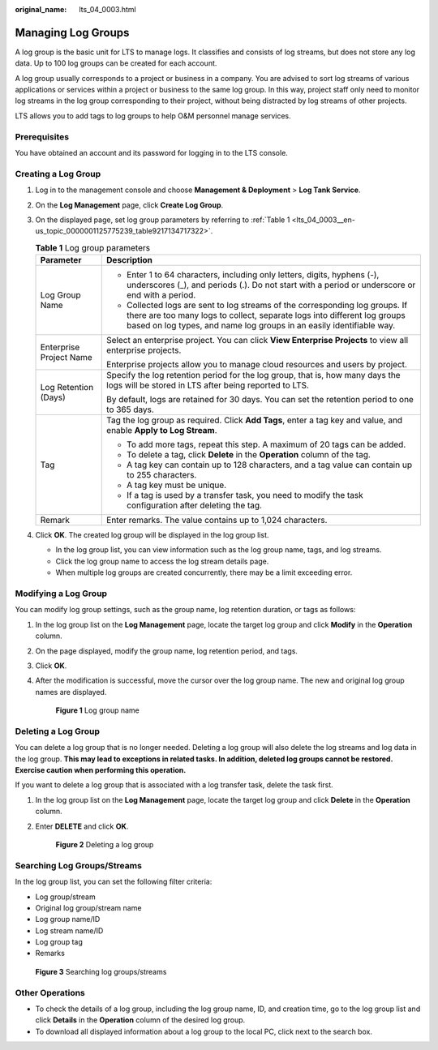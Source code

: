 :original_name: lts_04_0003.html

.. _lts_04_0003:

Managing Log Groups
===================

A log group is the basic unit for LTS to manage logs. It classifies and consists of log streams, but does not store any log data. Up to 100 log groups can be created for each account.

A log group usually corresponds to a project or business in a company. You are advised to sort log streams of various applications or services within a project or business to the same log group. In this way, project staff only need to monitor log streams in the log group corresponding to their project, without being distracted by log streams of other projects.

LTS allows you to add tags to log groups to help O&M personnel manage services.

Prerequisites
-------------

You have obtained an account and its password for logging in to the LTS console.

Creating a Log Group
--------------------

#. Log in to the management console and choose **Management & Deployment** > **Log Tank Service**.

#. On the **Log Management** page, click **Create Log Group**.

#. On the displayed page, set log group parameters by referring to :ref:`Table 1 <lts_04_0003__en-us_topic_0000001125775239_table9217134717322>`.

   .. _lts_04_0003__en-us_topic_0000001125775239_table9217134717322:

   .. table:: **Table 1** Log group parameters

      +-----------------------------------+----------------------------------------------------------------------------------------------------------------------------------------------------------------------------------------------------------------------------------+
      | Parameter                         | Description                                                                                                                                                                                                                      |
      +===================================+==================================================================================================================================================================================================================================+
      | Log Group Name                    | -  Enter 1 to 64 characters, including only letters, digits, hyphens (-), underscores (_), and periods (.). Do not start with a period or underscore or end with a period.                                                       |
      |                                   | -  Collected logs are sent to log streams of the corresponding log groups. If there are too many logs to collect, separate logs into different log groups based on log types, and name log groups in an easily identifiable way. |
      +-----------------------------------+----------------------------------------------------------------------------------------------------------------------------------------------------------------------------------------------------------------------------------+
      | Enterprise Project Name           | Select an enterprise project. You can click **View Enterprise Projects** to view all enterprise projects.                                                                                                                        |
      |                                   |                                                                                                                                                                                                                                  |
      |                                   | Enterprise projects allow you to manage cloud resources and users by project.                                                                                                                                                    |
      +-----------------------------------+----------------------------------------------------------------------------------------------------------------------------------------------------------------------------------------------------------------------------------+
      | Log Retention (Days)              | Specify the log retention period for the log group, that is, how many days the logs will be stored in LTS after being reported to LTS.                                                                                           |
      |                                   |                                                                                                                                                                                                                                  |
      |                                   | By default, logs are retained for 30 days. You can set the retention period to one to 365 days.                                                                                                                                  |
      +-----------------------------------+----------------------------------------------------------------------------------------------------------------------------------------------------------------------------------------------------------------------------------+
      | Tag                               | Tag the log group as required. Click **Add Tags**, enter a tag key and value, and enable **Apply to Log Stream**.                                                                                                                |
      |                                   |                                                                                                                                                                                                                                  |
      |                                   | -  To add more tags, repeat this step. A maximum of 20 tags can be added.                                                                                                                                                        |
      |                                   | -  To delete a tag, click **Delete** in the **Operation** column of the tag.                                                                                                                                                     |
      |                                   | -  A tag key can contain up to 128 characters, and a tag value can contain up to 255 characters.                                                                                                                                 |
      |                                   | -  A tag key must be unique.                                                                                                                                                                                                     |
      |                                   | -  If a tag is used by a transfer task, you need to modify the task configuration after deleting the tag.                                                                                                                        |
      +-----------------------------------+----------------------------------------------------------------------------------------------------------------------------------------------------------------------------------------------------------------------------------+
      | Remark                            | Enter remarks. The value contains up to 1,024 characters.                                                                                                                                                                        |
      +-----------------------------------+----------------------------------------------------------------------------------------------------------------------------------------------------------------------------------------------------------------------------------+

#. Click **OK**. The created log group will be displayed in the log group list.

   -  In the log group list, you can view information such as the log group name, tags, and log streams.
   -  Click the log group name to access the log stream details page.
   -  When multiple log groups are created concurrently, there may be a limit exceeding error.

Modifying a Log Group
---------------------

You can modify log group settings, such as the group name, log retention duration, or tags as follows:

#. In the log group list on the **Log Management** page, locate the target log group and click **Modify** in the **Operation** column.

#. On the page displayed, modify the group name, log retention period, and tags.

#. Click **OK**.

#. After the modification is successful, move the cursor over the log group name. The new and original log group names are displayed.


   .. figure:: /_static/images/en-us_image_0000001748544704.png
      :alt: **Figure 1** Log group name

      **Figure 1** Log group name

Deleting a Log Group
--------------------

You can delete a log group that is no longer needed. Deleting a log group will also delete the log streams and log data in the log group. **This may lead to exceptions in related tasks. In addition, deleted log groups cannot be restored. Exercise caution when performing this operation.**

If you want to delete a log group that is associated with a log transfer task, delete the task first.

#. In the log group list on the **Log Management** page, locate the target log group and click **Delete** in the **Operation** column.

#. Enter **DELETE** and click **OK**.


   .. figure:: /_static/images/en-us_image_0000002178924481.png
      :alt: **Figure 2** Deleting a log group

      **Figure 2** Deleting a log group

Searching Log Groups/Streams
----------------------------

In the log group list, you can set the following filter criteria:

-  Log group/stream
-  Original log group/stream name
-  Log group name/ID
-  Log stream name/ID
-  Log group tag
-  Remarks


.. figure:: /_static/images/en-us_image_0000001748704148.png
   :alt: **Figure 3** Searching log groups/streams

   **Figure 3** Searching log groups/streams

Other Operations
----------------

-  To check the details of a log group, including the log group name, ID, and creation time, go to the log group list and click **Details** in the **Operation** column of the desired log group.
-  To download all displayed information about a log group to the local PC, click |image1| next to the search box.

.. |image1| image:: /_static/images/en-us_image_0000001605059081.png
